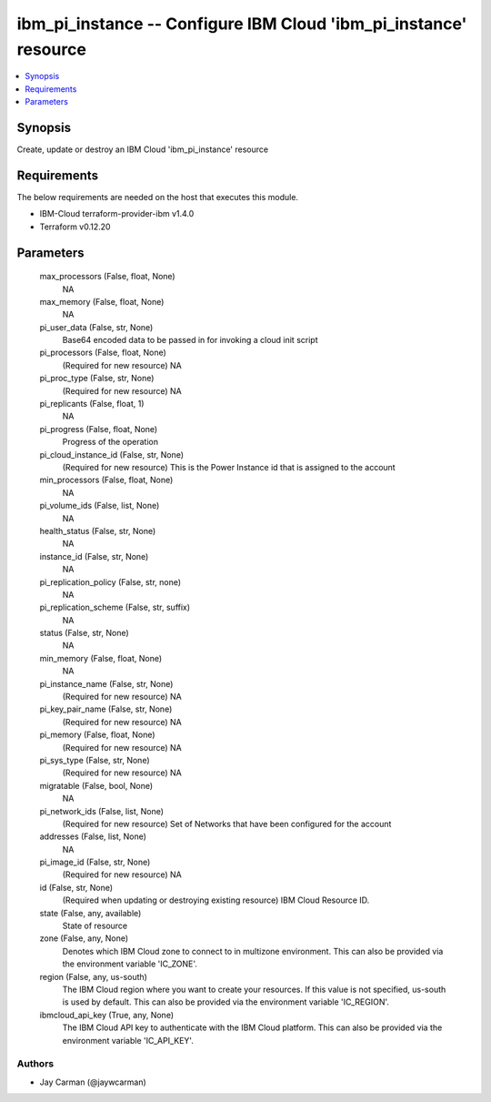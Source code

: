 
ibm_pi_instance -- Configure IBM Cloud 'ibm_pi_instance' resource
=================================================================

.. contents::
   :local:
   :depth: 1


Synopsis
--------

Create, update or destroy an IBM Cloud 'ibm_pi_instance' resource



Requirements
------------
The below requirements are needed on the host that executes this module.

- IBM-Cloud terraform-provider-ibm v1.4.0
- Terraform v0.12.20



Parameters
----------

  max_processors (False, float, None)
    NA


  max_memory (False, float, None)
    NA


  pi_user_data (False, str, None)
    Base64 encoded data to be passed in for invoking a cloud init script


  pi_processors (False, float, None)
    (Required for new resource) NA


  pi_proc_type (False, str, None)
    (Required for new resource) NA


  pi_replicants (False, float, 1)
    NA


  pi_progress (False, float, None)
    Progress of the operation


  pi_cloud_instance_id (False, str, None)
    (Required for new resource) This is the Power Instance id that is assigned to the account


  min_processors (False, float, None)
    NA


  pi_volume_ids (False, list, None)
    NA


  health_status (False, str, None)
    NA


  instance_id (False, str, None)
    NA


  pi_replication_policy (False, str, none)
    NA


  pi_replication_scheme (False, str, suffix)
    NA


  status (False, str, None)
    NA


  min_memory (False, float, None)
    NA


  pi_instance_name (False, str, None)
    (Required for new resource) NA


  pi_key_pair_name (False, str, None)
    (Required for new resource) NA


  pi_memory (False, float, None)
    (Required for new resource) NA


  pi_sys_type (False, str, None)
    (Required for new resource) NA


  migratable (False, bool, None)
    NA


  pi_network_ids (False, list, None)
    (Required for new resource) Set of Networks that have been configured for the account


  addresses (False, list, None)
    NA


  pi_image_id (False, str, None)
    (Required for new resource) NA


  id (False, str, None)
    (Required when updating or destroying existing resource) IBM Cloud Resource ID.


  state (False, any, available)
    State of resource


  zone (False, any, None)
    Denotes which IBM Cloud zone to connect to in multizone environment. This can also be provided via the environment variable 'IC_ZONE'.


  region (False, any, us-south)
    The IBM Cloud region where you want to create your resources. If this value is not specified, us-south is used by default. This can also be provided via the environment variable 'IC_REGION'.


  ibmcloud_api_key (True, any, None)
    The IBM Cloud API key to authenticate with the IBM Cloud platform. This can also be provided via the environment variable 'IC_API_KEY'.













Authors
~~~~~~~

- Jay Carman (@jaywcarman)

